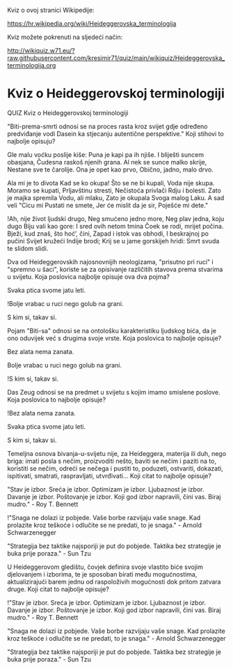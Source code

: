 Kviz o ovoj stranici Wikipedije:

[[https://hr.wikipedia.org/wiki/Heideggerovska_terminologija][https://hr.wikipedia.org/wiki/Heideggerovska_terminologija]]

Kviz možete pokrenuti na sljedeći način:

[[http://wikiquiz.w71.eu/?raw.githubusercontent.com/kresimir71/quiz/main/wikiquiz/Heideggerovska_terminologija.org][http://wikiquiz.w71.eu/?raw.githubusercontent.com/kresimir71/quiz/main/wikiquiz/Heideggerovska_terminologija.org]]

* Kviz o Heideggerovskoj terminologiji
  QUIZ 
Kviz o Heideggerovskoj terminologiji 



"Biti-prema-smrti odnosi se na proces rasta kroz svijet gdje određeno predviđanje vodi Dasein ka stjecanju autentične perspektive." Koji stihovi to najbolje opisuju?

Gle malu voćku poslije kiše:
Puna je kapi pa ih njiše.
I bliješti suncem obasjana,
Čudesna raskoš njenih grana.
Al nek se sunce malko skrije,
Nestane sve te čarolije.
Ona je opet kao prvo,
Obično, jadno, malo drvo.

Ala mi je to divota
Kad se ko okupa!
Što se ne bi kupali,
Voda nije skupa.
Moramo se kupati,
Prljavštinu stresti,
Nečistoća privlači
Rdju i bolesti.
Zato je majka spremila
Vodu, ali mlaku,
Zato je okupala
Svoga malog Laku.
A sad veli "Cicu mi
Pustati ne smete,
Jer će mislit da je sir,
Poješće mi dete."

!Ah, nije život ljudski drugo,
Neg smućeno jedno more,
Neg plav jedna, koju dugo
Biju vali kao gore:
I sred ovih netom tmina
Čoek se rodi, mrijet počina.
Bježi, kud znaš, što hoć’, čini,
Zapad i istok vas obhodi,
I beskrajnoj po pučini
Svijet kružeći Indije brodi;
Krij se u jame gorskijeh hridi:
Smrt svuda te slidom slidi.


Dva od Heideggerovskih najosnovnijih neologizama, "prisutno pri ruci" i "spremno u šaci", koriste se za opisivanje različitih stavova prema stvarima u svijetu. Koja poslovica najbolje opisuje ova dva pojma?

Svaka ptica svome jatu leti.

!Bolje vrabac u ruci nego golub na grani.

S kim si, takav si.


Pojam "Biti-sa" odnosi se na ontološku karakteristiku ljudskog bića, da je ono oduvijek već s drugima svoje vrste. Koja poslovica to najbolje opisuje?

Bez alata nema zanata.

Bolje vrabac u ruci nego golub na grani.

!S kim si, takav si.


Das Zeug odnosi se na predmet u svijetu s kojim imamo smislene poslove. Koja poslovica to najbolje opisuje?

!Bez alata nema zanata.

Svaka ptica svome jatu leti.

S kim si, takav si.


Temeljna osnova bivanja-u-svijetu nije, za Heideggera, materija ili duh, nego briga: imati posla s nečim, proizvoditi nešto, baviti se nečim i paziti na to, koristiti se nečim, odreći se nečega i pustiti to, poduzeti, ostvariti, dokazati, ispitivati, smatrati, raspravljati, utvrđivati... Koji citat to najbolje opisuje? 

"Stav je izbor. Sreća je izbor. Optimizam je izbor. Ljubaznost je izbor. Davanje je izbor. Poštovanje je izbor. Koji god izbor napravili, čini vas. Biraj mudro." - Roy T. Bennett

!"Snaga ne dolazi iz pobjede. Vaše borbe razvijaju vaše snage. Kad prolazite kroz teškoće i odlučite se ne predati, to je snaga." - Arnold Schwarzenegger

"Strategija bez taktike najsporiji je put do pobjede. Taktika bez strategije je buka prije poraza." - Sun Tzu


U Heideggerovom gledištu, čovjek definira svoje vlastito biće svojim djelovanjem i izborima, te je sposoban birati među mogućnostima, aktualizirajući barem jednu od raspoloživih mogućnosti dok pritom zatvara druge. Koji citat to najbolje opisuje? 

!"Stav je izbor. Sreća je izbor. Optimizam je izbor. Ljubaznost je izbor. Davanje je izbor. Poštovanje je izbor. Koji god izbor napravili, čini vas. Biraj mudro." - Roy T. Bennett

"Snaga ne dolazi iz pobjede. Vaše borbe razvijaju vaše snage. Kad prolazite kroz teškoće i odlučite se ne predati, to je snaga." - Arnold Schwarzenegger

"Strategija bez taktike najsporiji je put do pobjede. Taktika bez strategije je buka prije poraza." - Sun Tzu
